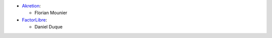 * `Akretion <https://www.akretion.com>`_:

  * Florian Mounier

* `FactorLibre <https://factorlibre.com/>`_:

  * Daniel Duque
